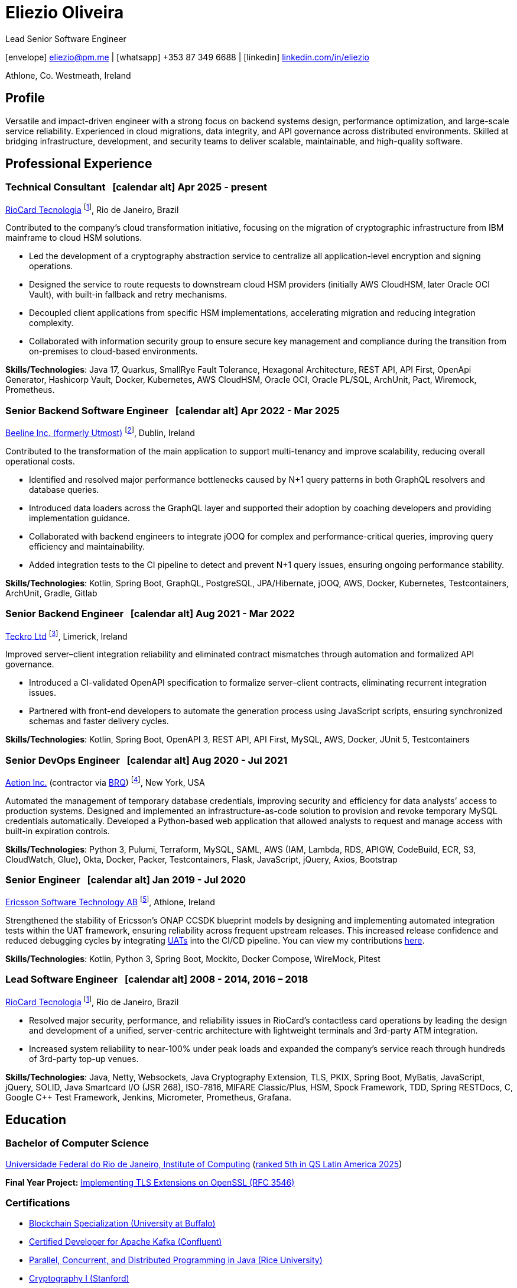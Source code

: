= Eliezio Oliveira
:stylesheet: ./golo.css
:pdf-page-size: A4
:hide-uri-scheme:
:footnotes-title: Who’s Who
:icons: font

:cal: &nbsp; icon:calendar-alt[set=fas,size=0.75x]

:fn-utmost: footnote:utmost[Utmost develops extended workforce management solutions to streamline the sourcing, management, and payment processes for non-employee workers like freelancers and contractors.]

:fn-teckro: footnote:teckro[Teckro Ltd develops technology solutions to streamline clinical trials in the life sciences industry.]

:fn-aetion: footnote:aetion[Aetion Inc develops software and data analytics solutions for the healthcare industry, focusing on real-world evidence to support decision-making in drug development and health outcomes.]

:fn-est: footnote:est[Ericsson Software Technology, a subsidiary of Ericsson, focuses on developing software solutions for telecommunications, specializing in network management, cloud systems, and digital services for telecom operators and enterprises.]

:fn-riocard: footnote:riocard[RioCard Tecnologia da Informação S.A. develops and manages the RioCard, an electronic ticketing system used across public transportation in the State of Rio de Janeiro, Brazil.]

[.subtitle2]
Lead Senior Software Engineer

[.subtitle]
icon:envelope[set=fas] link:mailto:eliezio@pm.me[eliezio@pm.me] | icon:whatsapp[set=fab] +353 87 349 6688 | icon:linkedin[set=fab] link:https://linkedin.com/in/eliezio[linkedin.com/in/eliezio]

[.subtitle]
Athlone, Co. Westmeath, Ireland

== Profile

Versatile and impact-driven engineer with a strong focus on backend systems design, performance optimization, and large-scale service reliability. Experienced in cloud migrations, data integrity, and API governance across distributed environments. Skilled at bridging infrastructure, development, and security teams to deliver scalable, maintainable, and high-quality software.

== Professional Experience

=== Technical Consultant {cal} [.tenure]#Apr 2025 - present#
link:https://www.riocardmais.com.br/[RioCard Tecnologia] {fn-riocard}, Rio de Janeiro, Brazil

Contributed to the company’s cloud transformation initiative, focusing on the migration of cryptographic infrastructure from IBM mainframe to cloud HSM solutions.

* Led the development of a cryptography abstraction service to centralize all application-level encryption and signing operations.
* Designed the service to route requests to downstream cloud HSM providers (initially AWS CloudHSM, later Oracle OCI Vault), with built-in fallback and retry mechanisms.
* Decoupled client applications from specific HSM implementations, accelerating migration and reducing integration complexity.
* Collaborated with information security group to ensure secure key management and compliance during the transition from on-premises to cloud-based environments.

****
**Skills/Technologies**: Java 17, Quarkus, SmallRye Fault Tolerance, Hexagonal Architecture, REST API, API First, OpenApi Generator, Hashicorp Vault, Docker, Kubernetes, AWS CloudHSM, Oracle OCI, Oracle PL/SQL, ArchUnit, Pact, Wiremock, Prometheus.
****

=== Senior Backend Software Engineer {cal} [.tenure]#Apr 2022 - Mar 2025#
link:https://www.beeline.com[Beeline Inc. (formerly Utmost)]  {fn-utmost}, Dublin, Ireland

Contributed to the transformation of the main application to support multi-tenancy and improve scalability, reducing overall operational costs.

* Identified and resolved major performance bottlenecks caused by N+1 query patterns in both GraphQL resolvers and database queries.
* Introduced data loaders across the GraphQL layer and supported their adoption by coaching developers and providing implementation guidance.
* Collaborated with backend engineers to integrate jOOQ for complex and performance-critical queries, improving query efficiency and maintainability.
* Added integration tests to the CI pipeline to detect and prevent N+1 query issues, ensuring ongoing performance stability.

****
**Skills/Technologies**: Kotlin, Spring Boot, GraphQL, PostgreSQL, JPA/Hibernate, jOOQ, AWS, Docker, Kubernetes, Testcontainers, ArchUnit, Gradle, Gitlab
****

=== Senior Backend Engineer {cal} [.tenure]#Aug 2021 - Mar 2022#
link:https://teckro.com/[Teckro Ltd] {fn-teckro}, Limerick, Ireland

Improved server–client integration reliability and eliminated contract mismatches through automation and formalized API governance.

* Introduced a CI-validated OpenAPI specification to formalize server–client contracts, eliminating recurrent integration issues.
* Partnered with front-end developers to automate the generation process using JavaScript scripts, ensuring synchronized schemas and faster delivery cycles.

****
[.text-left]
**Skills/Technologies**: Kotlin, Spring Boot, OpenAPI 3, REST API, API First, MySQL, AWS, Docker, JUnit 5, Testcontainers
****

=== Senior DevOps Engineer {cal} [.tenure]#Aug 2020 - Jul 2021#
link:https://aetion.com/[Aetion Inc.] (contractor via link:https://www.brq.com/en/home[BRQ]) {fn-aetion}, New York, USA

Automated the management of temporary database credentials, improving security and efficiency for data analysts’ access to production systems. Designed and implemented an infrastructure-as-code solution to provision and revoke temporary MySQL credentials automatically. Developed a Python-based web application that allowed analysts to request and manage access with built-in expiration controls.

****
**Skills/Technologies**: Python 3, Pulumi, Terraform, MySQL, SAML, AWS (IAM, Lambda, RDS, APIGW, CodeBuild, ECR, S3, CloudWatch, Glue), Okta, Docker, Packer, Testcontainers, Flask, JavaScript, jQuery, Axios, Bootstrap
****

=== Senior Engineer {cal} [.tenure]#Jan 2019 - Jul 2020#
link:https://www.est.tech/[Ericsson Software Technology AB] {fn-est}, Athlone, Ireland

Strengthened the stability of Ericsson’s ONAP CCSDK blueprint models by designing and implementing automated integration tests within the UAT framework, ensuring reliability across frequent upstream releases. This increased release confidence and reduced debugging cycles by integrating link:https://github.com/onap/ccsdk-cds/blob/master/components/model-catalog/blueprint-model/uat-blueprints/README.md[UATs] into the CI/CD pipeline. You can view my contributions link:++https://github.com/onap/ccsdk-cds/commits?author=eliezio.oliveira@est.tech++[here].

****
**Skills/Technologies**: Kotlin, Python 3, Spring Boot, Mockito, Docker Compose, WireMock, Pitest
****

=== Lead Software Engineer {cal} [.tenure]#2008 - 2014, 2016 – 2018#
link:https://www.riocardmais.com.br/[RioCard Tecnologia] {fn-riocard}, Rio de Janeiro, Brazil

* Resolved major security, performance, and reliability issues in RioCard’s contactless card operations by leading the design and development of a unified, server-centric architecture with lightweight terminals and 3rd-party ATM integration.
* Increased system reliability to near-100% under peak loads and expanded the company’s service reach through hundreds of 3rd-party top-up venues.

****
**Skills/Technologies**: Java, Netty, Websockets, Java Cryptography Extension, TLS, PKIX, Spring Boot, MyBatis, JavaScript, jQuery, SOLID, Java Smartcard I/O (JSR 268), ISO-7816, MIFARE Classic/Plus, HSM, Spock Framework, TDD, Spring RESTDocs, C, Google C++ Test Framework, Jenkins, Micrometer, Prometheus, Grafana.
****

== Education

=== Bachelor of Computer Science

link:https://ic.ufrj.br/info/sobre-o-bcc/[Universidade Federal do Rio de Janeiro, Institute of Computing] ([.small]#link:https://www.topuniversities.com/latin-america-caribbean-overall[ranked 5th in QS Latin America 2025]#)

****
**Final Year Project:** link:https://github.com/eliezio/openssl-tlsx/blob/master/PFC.pdf[Implementing TLS Extensions on OpenSSL (RFC 3546)]
****

=== Certifications

* link:https://www.coursera.org/account/accomplishments/specialization/YYX9CUU3TW6S[Blockchain Specialization (University at Buffalo)]
* link:https://www.credential.net/896265f9-2737-4bb5-b8c0-13f643f1545e[Certified Developer for Apache Kafka (Confluent)]
* link:https://coursera.org/share/0ceb4f6eced5e17f435bfb7623f19787[Parallel, Concurrent, and Distributed Programming in Java (Rice University)]
* link:++https://drive.google.com/file/d/1mwbA8-oQwu4ErIDVxN80Nc6O_pMVFjUa/view?usp=drive_link++[Cryptography I (Stanford)]
* link:https://www.coursera.org/account/accomplishments/verify/T5YA6KZQW6G5[Advanced Python Development Techniques (Microsoft)]

== Languages

* English, C1 level (according to the link:+++https://en.wikipedia.org/wiki/Common_European_Framework_of_Reference_for_Languages#Common_reference_levels+++[European language levels])
* Portuguese, native
